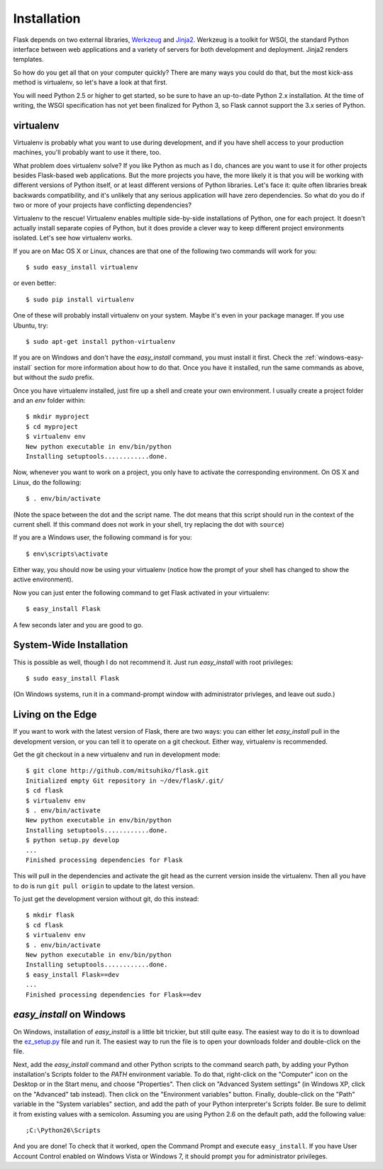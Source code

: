 .. _installation:

Installation
============

Flask depends on two external libraries, `Werkzeug
<http://werkzeug.pocoo.org/>`_ and `Jinja2 <http://jinja.pocoo.org/2/>`_.
Werkzeug is a toolkit for WSGI, the standard Python interface between web
applications and a variety of servers for both development and deployment.
Jinja2 renders templates.

So how do you get all that on your computer quickly?  There are many ways you
could do that, but the most kick-ass method is virtualenv, so let's have a look
at that first.

You will need Python 2.5 or higher to get started, so be sure to have an
up-to-date Python 2.x installation.  At the time of writing, the WSGI
specification has not yet been finalized for Python 3, so Flask cannot support
the 3.x series of Python.

.. _virtualenv:

virtualenv
----------

Virtualenv is probably what you want to use during development, and if you have
shell access to your production machines, you'll probably want to use it there,
too.

What problem does virtualenv solve?  If you like Python as much as I do,
chances are you want to use it for other projects besides Flask-based web
applications.  But the more projects you have, the more likely it is that you
will be working with different versions of Python itself, or at least different
versions of Python libraries.  Let's face it: quite often libraries break
backwards compatibility, and it's unlikely that any serious application will
have zero dependencies.  So what do you do if two or more of your projects have
conflicting dependencies?

Virtualenv to the rescue!  Virtualenv enables multiple side-by-side
installations of Python, one for each project.  It doesn't actually install
separate copies of Python, but it does provide a clever way to keep different
project environments isolated.  Let's see how virtualenv works.

If you are on Mac OS X or Linux, chances are that one of the following two
commands will work for you::

    $ sudo easy_install virtualenv

or even better::

    $ sudo pip install virtualenv

One of these will probably install virtualenv on your system.  Maybe it's even
in your package manager.  If you use Ubuntu, try::

    $ sudo apt-get install python-virtualenv

If you are on Windows and don't have the `easy_install` command, you must
install it first.  Check the :ref:`windows-easy-install` section for more
information about how to do that.  Once you have it installed, run the same
commands as above, but without the `sudo` prefix.

Once you have virtualenv installed, just fire up a shell and create
your own environment.  I usually create a project folder and an `env`
folder within::

    $ mkdir myproject
    $ cd myproject
    $ virtualenv env
    New python executable in env/bin/python
    Installing setuptools............done.

Now, whenever you want to work on a project, you only have to activate the
corresponding environment.  On OS X and Linux, do the following::

    $ . env/bin/activate

(Note the space between the dot and the script name.  The dot means that this
script should run in the context of the current shell.  If this command does
not work in your shell, try replacing the dot with ``source``)

If you are a Windows user, the following command is for you::

    $ env\scripts\activate

Either way, you should now be using your virtualenv (notice how the prompt of
your shell has changed to show the active environment).

Now you can just enter the following command to get Flask activated in your
virtualenv::

    $ easy_install Flask

A few seconds later and you are good to go.


System-Wide Installation
------------------------

This is possible as well, though I do not recommend it.  Just run
`easy_install` with root privileges::

    $ sudo easy_install Flask

(On Windows systems, run it in a command-prompt window with administrator
privleges, and leave out `sudo`.)


Living on the Edge
------------------

If you want to work with the latest version of Flask, there are two ways: you
can either let `easy_install` pull in the development version, or you can tell
it to operate on a git checkout.  Either way, virtualenv is recommended.

Get the git checkout in a new virtualenv and run in development mode::

    $ git clone http://github.com/mitsuhiko/flask.git
    Initialized empty Git repository in ~/dev/flask/.git/
    $ cd flask
    $ virtualenv env
    $ . env/bin/activate
    New python executable in env/bin/python
    Installing setuptools............done.
    $ python setup.py develop
    ...
    Finished processing dependencies for Flask

This will pull in the dependencies and activate the git head as the current
version inside the virtualenv.  Then all you have to do is run ``git pull
origin`` to update to the latest version.

To just get the development version without git, do this instead::

    $ mkdir flask
    $ cd flask
    $ virtualenv env
    $ . env/bin/activate
    New python executable in env/bin/python
    Installing setuptools............done.
    $ easy_install Flask==dev
    ...
    Finished processing dependencies for Flask==dev

.. _windows-easy-install:

`easy_install` on Windows
-------------------------

On Windows, installation of `easy_install` is a little bit trickier, but still
quite easy.  The easiest way to do it is to download the `ez_setup.py`_ file
and run it.  The easiest way to run the file is to open your downloads folder
and double-click on the file.

Next, add the `easy_install` command and other Python scripts to the
command search path, by adding your Python installation's Scripts folder
to the `PATH` environment variable.  To do that, right-click on the
"Computer" icon on the Desktop or in the Start menu, and choose "Properties".
Then click on "Advanced System settings" (in Windows XP, click on the
"Advanced" tab instead).  Then click on the "Environment variables" button.
Finally, double-click on the "Path" variable in the "System variables" section,
and add the path of your Python interpreter's Scripts folder. Be sure to
delimit it from existing values with a semicolon.  Assuming you are using
Python 2.6 on the default path, add the following value::


    ;C:\Python26\Scripts

And you are done!  To check that it worked, open the Command Prompt and execute
``easy_install``.  If you have User Account Control enabled on Windows Vista or
Windows 7, it should prompt you for administrator privileges.


.. _ez_setup.py: http://peak.telecommunity.com/dist/ez_setup.py
